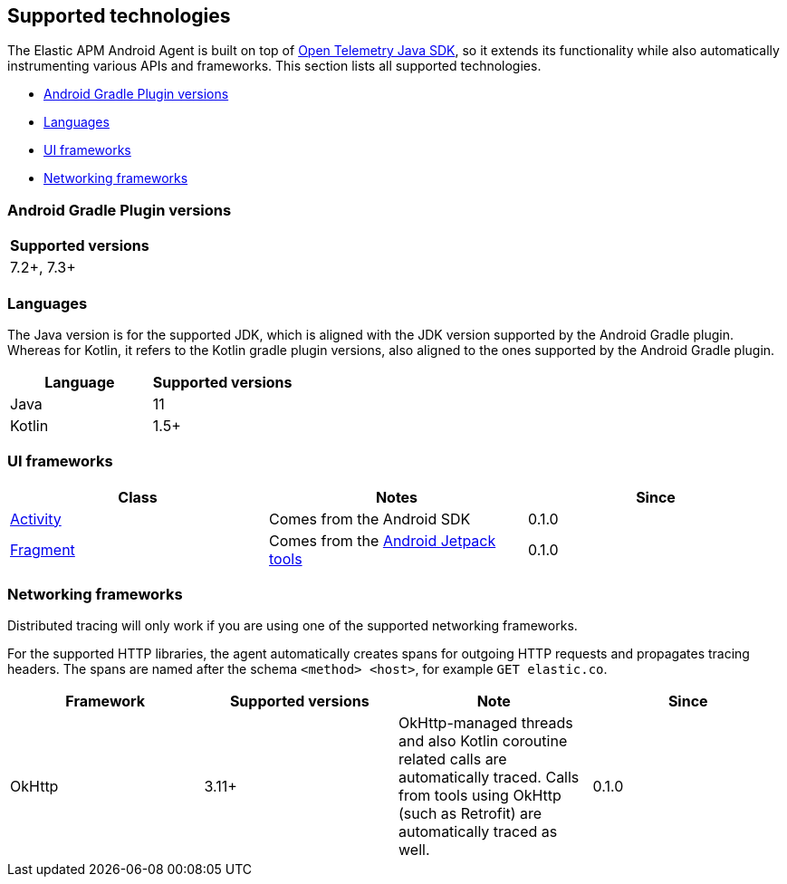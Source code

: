 [[supported-technologies]]
== Supported technologies

The Elastic APM Android Agent is built on top of https://opentelemetry.io[Open Telemetry Java SDK], so it extends its functionality while also automatically instrumenting various APIs and frameworks.
This section lists all supported technologies.

* <<supported-agp-versions>>
* <<supported-languages>>
* <<supported-ui-frameworks>>
* <<supported-networking-frameworks>>

[float]
[[supported-agp-versions]]
=== Android Gradle Plugin versions

|===
|Supported versions

|7.2+, 7.3+
|===

[float]
[[supported-languages]]
=== Languages

The Java version is for the supported JDK, which is aligned with the JDK version supported by the Android Gradle plugin.
Whereas for Kotlin, it refers to the Kotlin gradle plugin versions, also aligned to the ones supported by the Android Gradle plugin.

|===
|Language |Supported versions

|Java
|11

|Kotlin
|1.5+

|===

[float]
[[supported-ui-frameworks]]
=== UI frameworks

|===
|Class |Notes |Since

|https://developer.android.com/reference/android/app/Activity[Activity]
|Comes from the Android SDK
|0.1.0

|https://developer.android.com/reference/androidx/fragment/app/Fragment.html[Fragment]
|Comes from the https://developer.android.com/jetpack[Android Jetpack tools]
|0.1.0

|===

[float]
[[supported-networking-frameworks]]
=== Networking frameworks

Distributed tracing will only work if you are using one of the supported networking frameworks.

For the supported HTTP libraries, the agent automatically creates spans for outgoing HTTP requests and propagates tracing headers.
The spans are named after the schema `<method> <host>`, for example `GET elastic.co`.

|===
|Framework |Supported versions | Note | Since

|OkHttp
|3.11+
|OkHttp-managed threads and also Kotlin coroutine related calls are automatically traced. Calls from tools using OkHttp (such as Retrofit) are automatically traced as well.
|0.1.0

|===